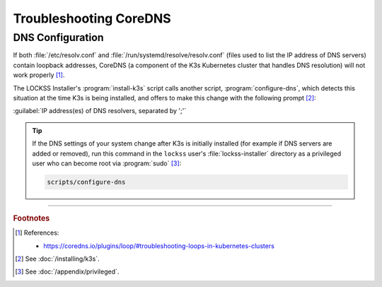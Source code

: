 =======================
Troubleshooting CoreDNS
=======================

-----------------
DNS Configuration
-----------------

If both :file:`/etc/resolv.conf` and :file:`/run/systemd/resolve/resolv.conf` (files used to list the IP address of DNS servers) contain loopback addresses, CoreDNS (a component of the K3s Kubernetes cluster that handles DNS resolution) will not work properly [#fn1]_.

The LOCKSS Installer's :program:`install-k3s` script calls another script, :program:`configure-dns`, which detects this situation at the time K3s is being installed, and offers to make this change with the following prompt [#fn2]_:

:guilabel:`IP address(es) of DNS resolvers, separated by ';'`

.. tip::

   If the DNS settings of your system change after K3s is initially installed (for example if DNS servers are added or removed), run this command in the ``lockss`` user's :file:`lockss-installer` directory as a privileged user who can become root via :program:`sudo` [#fnprivileged]_:

   .. code-block:: shell

      scripts/configure-dns

----

.. rubric:: Footnotes

.. [#fn1]

   References:

   * https://coredns.io/plugins/loop/#troubleshooting-loops-in-kubernetes-clusters

.. [#fn2]

   See :doc:`/installing/k3s`.

.. [#fnprivileged]

   See :doc:`/appendix/privileged`.
